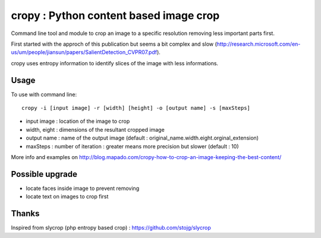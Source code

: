 cropy : Python content based image crop
=========================================
Command line tool and module to crop an image to a specific resolution removing less important parts first.

First started with the approch of this publication but seems a bit complex and slow (http://research.microsoft.com/en-us/um/people/jiansun/papers/SalientDetection_CVPR07.pdf).

cropy uses entropy information to identify slices of the image with less informations.


Usage
-----

To use with command line::

  cropy -i [input image] -r [width] [height] -o [output name] -s [maxSteps]

- input image : location of the image to crop
- width, eight : dimensions of the resultant cropped image
- output name : name of the output image (default : original_name.width.eight.orginal_extension)
- maxSteps : number of iteration : greater means more precision but slower (default : 10)

More info and examples on http://blog.mapado.com/cropy-how-to-crop-an-image-keeping-the-best-content/

Possible upgrade
----------------
- locate faces inside image to prevent removing
- locate text on images to crop first

Thanks
------
Inspired from slycrop (php entropy based crop) : https://github.com/stojg/slycrop
